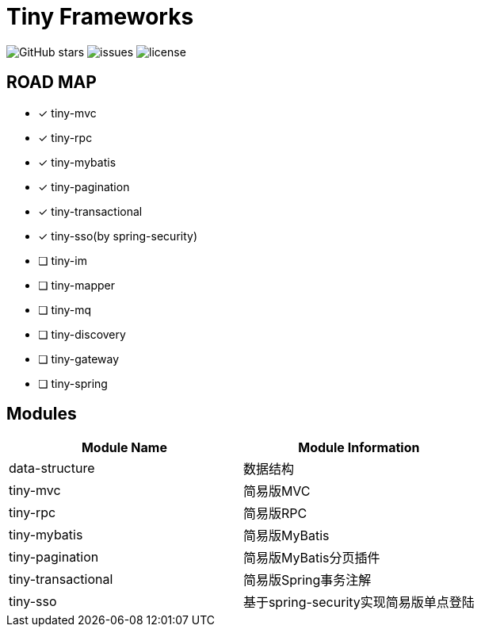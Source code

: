 = Tiny Frameworks

image:https://img.shields.io/github/stars/byference/tiny-frameworks.svg?style=flat&label=Star[GitHub stars]
image:https://img.shields.io/github/issues/byference/tiny-frameworks.svg?style=flat&label=issues[issues]
image:https://img.shields.io/github/license/byference/tiny-frameworks.svg?style=flat&label=license[license]

== ROAD MAP

* [x] tiny-mvc
* [x] tiny-rpc
* [x] tiny-mybatis
* [x] tiny-pagination
* [x] tiny-transactional
* [x] tiny-sso(by spring-security)
* [ ] tiny-im
* [ ] tiny-mapper
* [ ] tiny-mq
* [ ] tiny-discovery
* [ ] tiny-gateway
* [ ] tiny-spring



== Modules

|===
|Module Name |Module Information

|data-structure
|数据结构

|tiny-mvc
|简易版MVC

|tiny-rpc
|简易版RPC

|tiny-mybatis
|简易版MyBatis

|tiny-pagination
|简易版MyBatis分页插件

|tiny-transactional
|简易版Spring事务注解

|tiny-sso
|基于spring-security实现简易版单点登陆
|===




